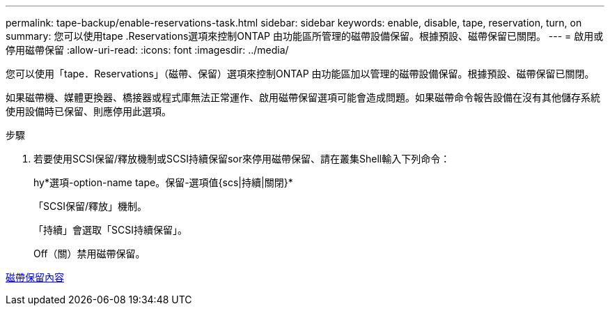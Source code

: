 ---
permalink: tape-backup/enable-reservations-task.html 
sidebar: sidebar 
keywords: enable, disable, tape, reservation, turn, on 
summary: 您可以使用tape .Reservations選項來控制ONTAP 由功能區所管理的磁帶設備保留。根據預設、磁帶保留已關閉。 
---
= 啟用或停用磁帶保留
:allow-uri-read: 
:icons: font
:imagesdir: ../media/


[role="lead"]
您可以使用「tape．Reservations」（磁帶、保留）選項來控制ONTAP 由功能區加以管理的磁帶設備保留。根據預設、磁帶保留已關閉。

如果磁帶機、媒體更換器、橋接器或程式庫無法正常運作、啟用磁帶保留選項可能會造成問題。如果磁帶命令報告設備在沒有其他儲存系統使用設備時已保留、則應停用此選項。

.步驟
. 若要使用SCSI保留/釋放機制或SCSI持續保留sor來停用磁帶保留、請在叢集Shell輸入下列命令：
+
hy*選項-option-name tape。保留-選項值{scs|持續|關閉}*

+
「SCSI保留/釋放」機制。

+
「持續」會選取「SCSI持續保留」。

+
Off（關）禁用磁帶保留。



xref:tape-reservations-concept.adoc[磁帶保留內容]
